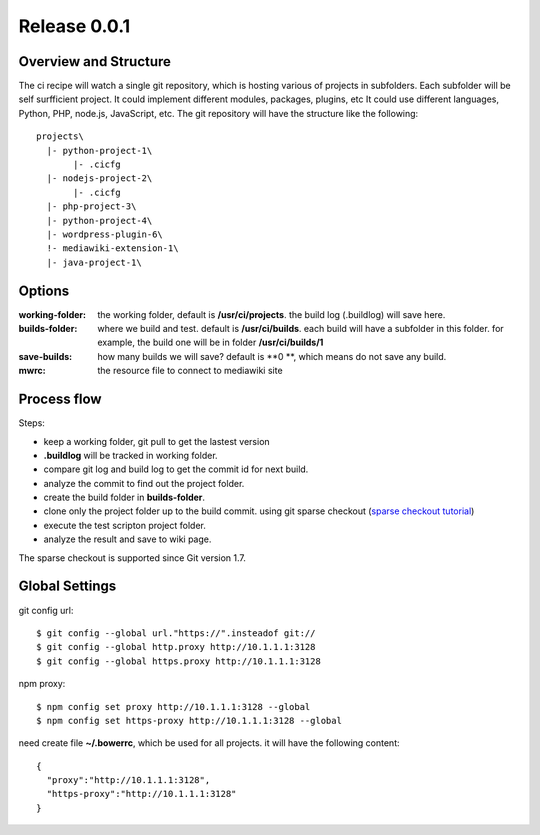 Release 0.0.1
=============

Overview and Structure
----------------------

The ci recipe will watch a single git repository, which is hosting
various of projects in subfolders.
Each subfolder will be self surfficient project.
It could implement different modules, packages, plugins, etc
It could use different languages, Python, PHP, node.js, JavaScript,
etc.
The git repository will have the structure like the following::

  projects\
    |- python-project-1\
         |- .cicfg
    |- nodejs-project-2\
         |- .cicfg
    |- php-project-3\
    |- python-project-4\
    |- wordpress-plugin-6\
    !- mediawiki-extension-1\
    |- java-project-1\

Options
-------

:working-folder:
  the working folder, default is **/usr/ci/projects**.
  the build log (.buildlog) will save here.

:builds-folder:
  where we build and test. default is **/usr/ci/builds**.
  each build will have a subfolder in this folder.
  for example, the build one will be in folder
  **/usr/ci/builds/1**

:save-builds:
  how many builds we will save? default is **0 **,
  which means do not save any build.

:mwrc:
  the resource file to connect to mediawiki site

Process flow
------------

Steps:

- keep a working folder, git pull to get the lastest version
- **.buildlog** will be tracked in working folder.
- compare git log and build log to get the commit id for 
  next build.
- analyze the commit to find out the project folder.
- create the build folder in **builds-folder**.
- clone only the project folder up to the build commit.
  using git sparse checkout (`sparse checkout tutorial`_)
- execute the test scripton project folder.
- analyze the result and save to wiki page.

The sparse checkout is supported since Git version 1.7.

Global Settings
---------------

git config url::

  $ git config --global url."https://".insteadof git://
  $ git config --global http.proxy http://10.1.1.1:3128
  $ git config --global https.proxy http://10.1.1.1:3128

npm proxy::

  $ npm config set proxy http://10.1.1.1:3128 --global
  $ npm config set https-proxy http://10.1.1.1:3128 --global

need create file **~/.bowerrc**, which be used for all projects.
it will have the following content::

  {
    "proxy":"http://10.1.1.1:3128",
    "https-proxy":"http://10.1.1.1:3128"
  }

.. _sparse checkout tutorial: http://jasonkarns.com/blog/subdirectory-checkouts-with-git-sparse-checkout/
